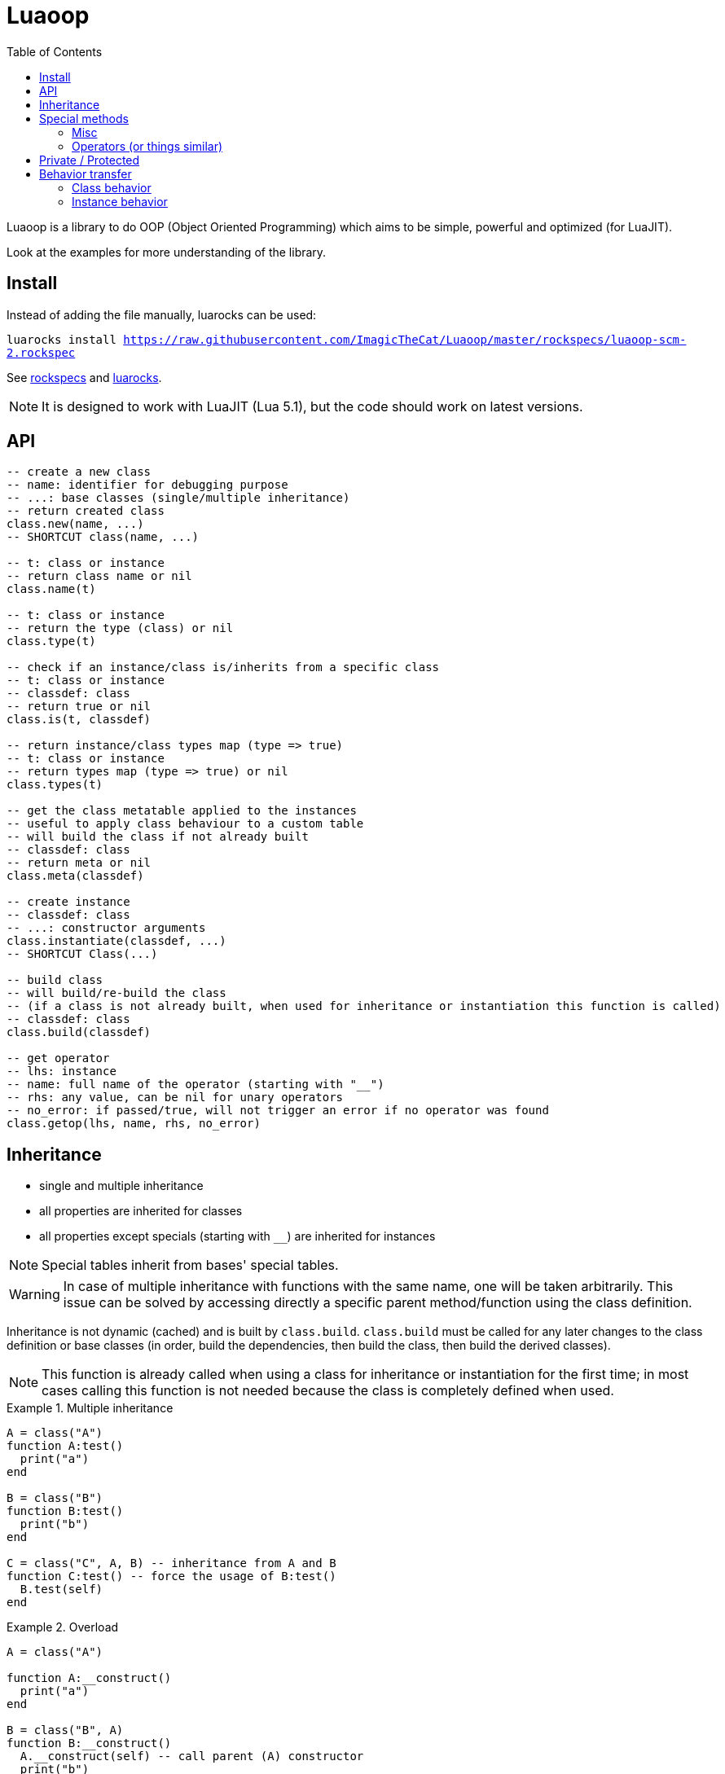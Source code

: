 = Luaoop
ifdef::env-github[]
:tip-caption: :bulb:
:note-caption: :information_source:
:important-caption: :heavy_exclamation_mark:
:caution-caption: :fire:
:warning-caption: :warning:
endif::[]
:toc: left
:toclevels: 5

Luaoop is a library to do OOP (Object Oriented Programming) which aims to be simple, powerful and optimized (for LuaJIT).

Look at the examples for more understanding of the library.

== Install

Instead of adding the file manually, luarocks can be used:

`luarocks install https://raw.githubusercontent.com/ImagicTheCat/Luaoop/master/rockspecs/luaoop-scm-2.rockspec`

See link:rockspecs[] and https://luarocks.org/modules/imagicthecat-0a6b669a3a/luaoop[luarocks].

NOTE: It is designed to work with LuaJIT (Lua 5.1), but the code should work on latest versions.

== API

[source,lua]
----
-- create a new class
-- name: identifier for debugging purpose
-- ...: base classes (single/multiple inheritance)
-- return created class
class.new(name, ...)
-- SHORTCUT class(name, ...)

-- t: class or instance
-- return class name or nil
class.name(t)

-- t: class or instance
-- return the type (class) or nil
class.type(t)

-- check if an instance/class is/inherits from a specific class
-- t: class or instance
-- classdef: class
-- return true or nil
class.is(t, classdef)

-- return instance/class types map (type => true)
-- t: class or instance
-- return types map (type => true) or nil
class.types(t)

-- get the class metatable applied to the instances
-- useful to apply class behaviour to a custom table
-- will build the class if not already built
-- classdef: class
-- return meta or nil
class.meta(classdef)

-- create instance
-- classdef: class
-- ...: constructor arguments
class.instantiate(classdef, ...)
-- SHORTCUT Class(...)

-- build class
-- will build/re-build the class
-- (if a class is not already built, when used for inheritance or instantiation this function is called)
-- classdef: class
class.build(classdef)

-- get operator
-- lhs: instance
-- name: full name of the operator (starting with "__")
-- rhs: any value, can be nil for unary operators
-- no_error: if passed/true, will not trigger an error if no operator was found
class.getop(lhs, name, rhs, no_error)
----

== Inheritance

* single and multiple inheritance
* all properties are inherited for classes
* all properties except specials (starting with `__`) are inherited for instances

NOTE: Special tables inherit from bases' special tables.

WARNING: In case of multiple inheritance with functions with the same name, one will be taken arbitrarily. This issue can be solved by accessing directly a specific parent method/function using the class definition.

Inheritance is not dynamic (cached) and is built by `class.build`. `class.build` must be called for any later changes to the class definition or base classes (in order, build the dependencies, then build the class, then build the derived classes).

NOTE: This function is already called when using a class for inheritance or instantiation for the first time; in most cases calling this function is not needed because the class is completely defined when used.


.Multiple inheritance
====
[source,lua]
----
A = class("A")
function A:test()
  print("a")
end

B = class("B")
function B:test()
  print("b")
end

C = class("C", A, B) -- inheritance from A and B
function C:test() -- force the usage of B:test()
  B.test(self)
end
----
====

.Overload
====
[source,lua]
----
A = class("A")

function A:__construct()
  print("a")
end

B = class("B", A)
function B:__construct()
  A.__construct(self) -- call parent (A) constructor
  print("b")
end
----
====

== Special methods

Special methods for a class can be defined, they will be inherited (for a class) the same way other properties are.
Each special method start with `__` (they are not metamethods, they are named like this to keep consistency with the Lua notation).

=== Misc

[horizontal]
construct:: called at initialization
destruct:: called at garbage collection

=== Operators (or things similar)

Operators can be defined like this:
[source,lua]
----
function Object:__op() end -- unary
Object.__op[rhs] = function(self, rhs) end -- binary
----

NOTE: `rhs` can be a class or a Lua type (as string).

.Unary
[horizontal]
call:: like the metamethod
tostring:: like the metamethod
unm:: like the metamethod

.Binary
[horizontal]
concat:: like the metamethod (no order, but has a second parameter "inverse" when the concat is not forward)
add:: like the metamethod (no order)
sub:: like the metamethod (can be omitted if `add` is defined and `unm` is defined for rhs)
mul:: like the metamethod (no order)
div:: like the metamethod
mod:: like the metamethod
pow:: like the metamethod
eq:: like the metamethod (doesn't throw an error if the operator is missing, will be false by default)
le:: like the metamethod
lt:: like the metamethod

CAUTION: Comparison of different instances with different types is possible, but this may change in the future.

== Private / Protected

There are no private/protected mechanisms in Luaoop.

."`Private`" methods can be achieved with local functions in the class definition.
[source, lua]
----
local function pmethod(self)
end
----

."`Private`" instance properties can be achieved using a local table in the class definition with weak keys for the instances.
[source, lua]
----
local privates = setmetatable({}, {__mode = "k"})

function Object:__construct()
  privates[self] = { a = 1, b = 2 }
end

function Object:method()
  local p = privates[self]
  p.a = p.a*p.b
end
----

== Behavior transfer

It's possible to give Luaoop class and instance behavior to any object by adding the `luaoop` property (a table) to its metatable (and set some metamethods).

=== Class behavior

TIP: `class.new` will check (and build if not built) base classes and initialize class special tables. It is easier to use this function and copy/modify the metatable afterwards.

.Base properties
[horizontal]
name:: class name
bases:: list of base classes

Optional build hooks can be added to customize some parts of the build process, they are functions starting with `__`.

.Class hooks
[horizontal]
postbuild(class, build):: used to add more properties to the build, called after the base classes inheritance process
postmeta(class, meta):: used to modify the built instance metatable, called at the end of the build process
instantiate(class, ...):: used to replace the default instantiate behavior, should return a valid new Luaoop instance (`...` are constructor arguments)
+
NOTE: this hook by-pass the construct/destruct default behavior (they will not be set/called)

.After-build properties
[horizontal]
build:: table containing inherited properties and special tables for the class (not self)
instance_build:: table containing inherited class properties without specials
types:: map of type (class) => true
meta:: metatable built used for the instances
+
====
.Base properties
[horizontal]
type:: instance type
types:: map of type (class) => true
name:: base class name

////
Optional hooks can be added to customize the instances behavior, they are functions starting with `__`.

.Hooks
[horizontal]
////

.Metamethods
[horizontal]
index:: inherits from class' `instance_build`
call:: op call
unm:: op unm
add:: op add
sub:: op sub
mul:: op mul
div:: op div
pow:: op pow
mod:: op mod
eq:: op eq
le:: op le
lt:: op lt
tostring:: op tostring
concat:: op concat
====

NOTE: It's easier to let these properties being created by `class.build` and just implement the build hooks.

.Metamethods
[horizontal]
call:: shortcut for `class.instantiate`
tostring:: for regular classes, will print `class<name>`
index:: inherits from the `build` table and each special table inherits from `build` special tables

=== Instance behavior

The instance behavior is set using the `meta` built metatable. In some cases if the class has a destructor, this metatable could be replaced by a copy (not deep) to have custom instance fields.

TIP: The new metatable would be marked as custom with a `luaoop.custom` boolean property set to true.
